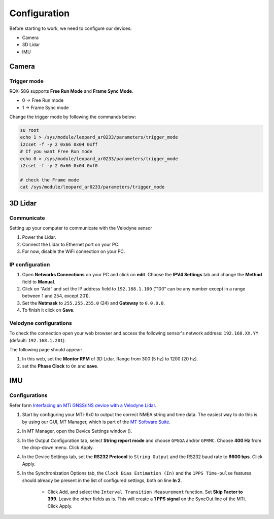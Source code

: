 Configuration
=============

Before starting to work, we need to configure our devices:

* Camera
* 3D Lidar
* IMU

Camera
^^^^^^

Trigger mode
------------

RQX-58G supports **Free Run Mode** and **Frame Sync Mode**.

* 0 -> Free Run mode
* 1 -> Frame Sync mode

Change the trigger mode by following the commands below:

.. code-block:: bash

    su root
    echo 1 > /sys/module/leopard_ar0233/parameters/trigger_mode
    i2cset -f -y 2 0x66 0x04 0xff
    # If you want Free Run mode
    echo 0 > /sys/module/leopard_ar0233/parameters/trigger_mode
    i2cset -f -y 2 0x66 0x04 0xf0

    # check the Frame mode
    cat /sys/module/leopard_ar0233/parameters/trigger_mode

3D Lidar
^^^^^^^^

Communicate
-----------

Setting up your computer to communicate with the Velodyne sensor

1. Power the Lidar.
2. Connect the Lidar to Ethernet port on your PC.
3. For now, disable the WiFi connection on your PC.
   
IP configuration
----------------

1. Open **Networks Connections** on your PC and click on **edit**. Choose the **IPV4 Settings** tab and change the **Method** field to **Manual**.
2. Click on “Add” and set the IP address field to ``192.168.1.100`` (”100” can be any number except in a range between 1 and 254, except 201).
3. Set the **Netmask** to ``255.255.255.0`` (24) and **Gateway** to ``0.0.0.0``.
4. To finish it click on **Save**.

.. image:: images/lidar-ip-config.png
    :width: 80%
    :align: center

Velodyne configurations
-----------------------

To check the connection open your web browser and access the following sensor's network address: ``192.168.XX.YY`` (default: ``192.168.1.201``). 

The following page should appear:

.. image:: images/velodyne-config.png
    :width: 80%
    :align: center

1. In this web, set the **Montor RPM** of 3D Lidar. Range from 300 (5 hz) to 1200 (20 hz).
2. set the **Phase Clock** to ``On`` and **save**.

IMU 
^^^

Configurations
--------------

Refer form `Interfacing an MTi GNSS/INS device with a Velodyne Lidar <https://base.xsens.com/s/article/Interfacing-an-MTi-GNSS-INS-device-with-a-Velodyne-Lidar?language=en_US>`_.

1. Start by configuring your MTi-6x0 to output the correct NMEA string and time data. The easiest way to do this is by using our GUI, MT Manager, which is part of the `MT Software Suite <https://www.xsens.com/software-downloads>`_. 

2. In MT Manager, open the Device Settings window (). 

3. In the Output Configuration tab, select **String report mode** and choose ``GPGGA`` and/or ``GPRMC``. Choose **400 Hz** from the drop-down menu. Click Apply. 
   
4. In the Device Settings tab, set the **RS232 Protocol** to ``String Output`` and the RS232 baud rate to **9600 bps**. Click Apply.

5. In the Synchronization Options tab, the ``Clock Bias Estimation (In)`` and the ``1PPS Time-pulse`` features should already be present in the list of configured settings, both on line **In 2**.

    * Click Add, and select the ``Interval Transition Measurement`` function. Set **Skip Factor to 399**. Leave the other fields as is. This will create a **1 PPS signal** on the SyncOut line of the MTi. Click Apply.